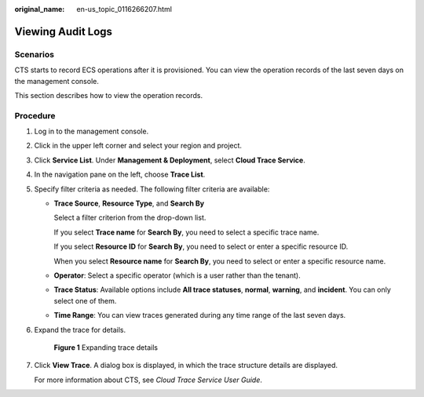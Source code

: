 :original_name: en-us_topic_0116266207.html

.. _en-us_topic_0116266207:

Viewing Audit Logs
==================

Scenarios
---------

CTS starts to record ECS operations after it is provisioned. You can view the operation records of the last seven days on the management console.

This section describes how to view the operation records.

Procedure
---------

#. Log in to the management console.

#. Click |image1| in the upper left corner and select your region and project.

#. Click **Service List**. Under **Management & Deployment**, select **Cloud Trace Service**.

#. In the navigation pane on the left, choose **Trace List**.

#. Specify filter criteria as needed. The following filter criteria are available:

   -  **Trace Source**, **Resource Type**, and **Search By**

      Select a filter criterion from the drop-down list.

      If you select **Trace name** for **Search By**, you need to select a specific trace name.

      If you select **Resource ID** for **Search By**, you need to select or enter a specific resource ID.

      When you select **Resource name** for **Search By**, you need to select or enter a specific resource name.

   -  **Operator**: Select a specific operator (which is a user rather than the tenant).

   -  **Trace Status**: Available options include **All trace statuses**, **normal**, **warning**, and **incident**. You can only select one of them.

   -  **Time Range**: You can view traces generated during any time range of the last seven days.

#. Expand the trace for details.


   .. figure:: /_static/images/en-us_image_0116270059.jpg
      :alt: **Figure 1** Expanding trace details

      **Figure 1** Expanding trace details

#. Click **View Trace**. A dialog box is displayed, in which the trace structure details are displayed.

   For more information about CTS, see *Cloud Trace Service User Guide*.

.. |image1| image:: /_static/images/en-us_image_0210779229.png
